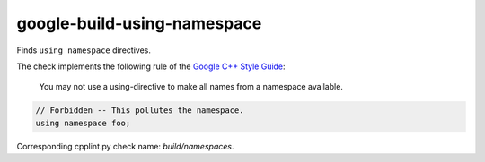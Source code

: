 .. title:: clang-tidy - google-build-using-namespace

google-build-using-namespace
============================

Finds ``using namespace`` directives.

The check implements the following rule of the
`Google C++ Style Guide <https://google.github.io/styleguide/cppguide.html#Namespaces>`_:

  You may not use a using-directive to make all names from a namespace
  available.

.. code-block:: c++

    // Forbidden -- This pollutes the namespace.
    using namespace foo;

Corresponding cpplint.py check name: `build/namespaces`.

